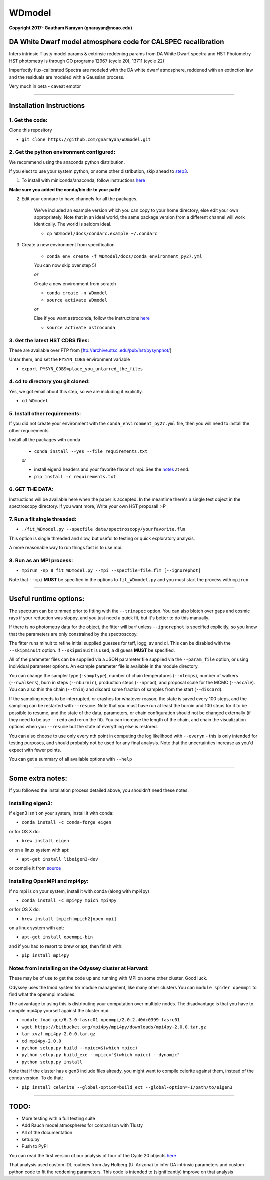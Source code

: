 WDmodel
=======

**Copyright 2017- Gautham Narayan (gnarayan@noao.edu)**

DA White Dwarf model atmosphere code for CALSPEC recalibration
--------------------------------------------------------------

Infers intrinsic Tlusty model params & extrinsic reddening params from
DA White Dwarf spectra and HST Photometry HST photometry is through GO
programs 12967 (cycle 20), 13711 (cycle 22)

Imperfectly flux-calibrated Spectra are modeled with the DA white dwarf
atmosphere, reddened with an extinction law and the residuals are modeled with
a Gaussian process.

Very much in beta - caveat emptor

--------------

Installation Instructions
-------------------------

1. Get the code:
~~~~~~~~~~~~~~~~

Clone this repository

-  ``git clone https://github.com/gnarayan/WDmodel.git``


2. Get the python environment configured:
~~~~~~~~~~~~~~~~~~~~~~~~~~~~~~~~~~~~~~~~~
We recommend using the anaconda python distribution.

If you elect to use your system python, or some other distribution, skip ahead to step3_.

1. To install with miniconda/anaconda, follow instructions `here <https://conda.io/docs/install/quick.html#linux-miniconda-install>`__

**Make sure you added the conda/bin dir to your path!**

2. Edit your condarc to have channels for all the packages. 
  
    We've included an example version which you can copy to your home directory,
    else edit your own appropriately. Note that in an ideal world, the same package
    version from a different channel will work identically. The world is seldom
    ideal.

    - ``cp WDmodel/docs/condarc.example ~/.condarc``

3. Create a new environment from specification

    - ``conda env create -f WDmodel/docs/conda_environment_py27.yml``

    You can now skip over step 5!

    *or*  
    
    Create a new environment from scratch

    - ``conda create -n WDmodel``
    - ``source activate WDmodel``

    *or*

    Else if you want astroconda, follow the instructions `here <https://astroconda.readthedocs.io/en/latest/>`__

    -  ``source activate astroconda``


3. Get the latest HST CDBS files:
~~~~~~~~~~~~~~~~~~~~~~~~~~~~~~~~~
.. _step3:

These are available over FTP from
[ftp://archive.stsci.edu/pub/hst/pysynphot/]

Untar them, and set the ``PYSYN_CDBS`` environment variable

-  ``export PYSYN_CDBS=place_you_untarred_the_files``


4. cd to directory you git cloned:
~~~~~~~~~~~~~~~~~~~~~~~~~~~~~~~~~~

Yes, we got email about this step, so we are including it explictly.

-  ``cd WDmodel``
  

5. Install other requirements:
~~~~~~~~~~~~~~~~~~~~~~~~~~~~~~

If you did not create your environment with the ``conda_environment_py27.yml``
file, then you will need to install the other requirements.

Install all the packages with conda

    - ``conda install --yes --file requirements.txt``

    *or*

    - install eigen3 headers and your favorite flavor of mpi. See the notes_ at end.
    - ``pip install -r requirements.txt``


6. GET THE DATA:
~~~~~~~~~~~~~~~~

Instructions will be available here when the paper is accepted. In the meantime
there's a single test object in the spectroscopy directory. If you want more,
Write your own HST proposal! :-P


7. Run a fit single threaded:
~~~~~~~~~~~~~~~~~~~~~~~~~~~~~

-  ``./fit_WDmodel.py --specfile data/spectroscopy/yourfavorite.flm``

This option is single threaded and slow, but useful to testing or quick
exploratory analysis.

A more reasonable way to run things fast is to use mpi.


8. Run as an MPI process:
~~~~~~~~~~~~~~~~~~~~~~~~~

-  ``mpirun -np 8 fit_WDmodel.py --mpi --specfile=file.flm [--ignorephot]``

Note that ``--mpi`` **MUST** be specified in the options to
``fit_WDmodel.py`` and you must start the process with ``mpirun``

--------------


Useful runtime options:
-----------------------

The spectrum can be trimmed prior to fitting with the ``--trimspec``
option. You can also blotch over gaps and cosmic rays if your reduction
was sloppy, and you just need a quick fit, but it's better to do this
manually.

If there is no photometry data for the object, the fitter will barf
unless ``--ignorephot`` is specified explicitly, so you know that the
parameters are only constrained by the spectroscopy.

The fitter runs minuit to refine initial supplied guesses for teff,
logg, av and dl. This can be disabled with the ``--skipminuit`` option.
If ``--skipminuit`` is used, a dl guess **MUST** be specified.

All of the parameter files can be supplied via a JSON parameter file
supplied via the ``--param_file`` option, or using individual parameter
options. An example parameter file is available in the module directory.

You can change the sampler type (``-samptype``), number of chain temperatures
(``--ntemps``), number of walkers (``--nwalkers``), burn in steps
(``--nburnin``), production steps (``--nprod``), and proposal scale for the
MCMC (``--ascale``). You can also thin the chain (``--thin``) and discard some
fraction of samples from the start (``--discard``).

If the sampling needs to be interrupted, or crashes for whatever reason, the
state is saved every 100 steps, and the sampling can be restarted with
``--resume``. Note that you must have run at least the burnin and 100 steps for
it to be possible to resume, and the state of the data, parameters, or chain
configuration should not be changed externally (if they need to be use
``--redo`` and rerun the fit). You can increase the length of the chain, and
chain the visualization options when you ``--resume`` but the state of
everything else is restored.

You can also choose to use only every nth point in computing the log likelihood
with ``--everyn`` - this is only intended for testing purposes, and should
probably not be used for any final analysis. Note that the uncertainties
increase as you'd expect with fewer points. 

You can get a summary of all available options with ``--help``

--------------

Some extra notes: 
-----------------
.. _notes: 

If you followed the installation process detailed above, you shouldn't need
these notes.

Installing eigen3:
~~~~~~~~~~~~~~~~~~

if eigen3 isn't on your system, install it with conda:

-  ``conda install -c conda-forge eigen``

or for OS X do:

-  ``brew install eigen``

or on a linux system with apt:

-  ``apt-get install libeigen3-dev``

or compile it from `source <http://eigen.tuxfamily.org/index.php?title=Main_Page>`__


Installing OpenMPI and mpi4py:
~~~~~~~~~~~~~~~~~~~~~~~~~~~~~~

if no mpi is on your system, install it with conda (along with mpi4py)

- ``conda install -c mpi4py mpich mpi4py``

or for OS X do:

- ``brew install [mpich|mpich2|open-mpi]``

on a linux system with apt:

-  ``apt-get install openmpi-bin``

and if you had to resort to brew or apt, then finish with: 

-  ``pip install mpi4py``


Notes from installing on the Odyssey cluster at Harvard:
~~~~~~~~~~~~~~~~~~~~~~~~~~~~~~~~~~~~~~~~~~~~~~~~~~~~~~~~

These may be of use to get the code up and running with MPI on some
other cluster. Good luck.

Odyssey uses the lmod system for module management, like many other clusters
You can ``module spider openmpi`` to find what the openmpi modules. 

The advantage to using this is distributing your computation over multiple
nodes. The disadvantage is that you have to compile mpi4py yourself against
the cluster mpi.

-  ``module load gcc/6.3.0-fasrc01 openmpi/2.0.2.40dc0399-fasrc01``
-  ``wget https://bitbucket.org/mpi4py/mpi4py/downloads/mpi4py-2.0.0.tar.gz``
-  ``tar xvzf mpi4py-2.0.0.tar.gz``
-  ``cd mpi4py-2.0.0``
-  ``python setup.py build --mpicc=$(which mpicc)``
-  ``python setup.py build_exe --mpicc="$(which mpicc) --dynamic"``
-  ``python setup.py install``

Note that if the cluster has eigen3 include files already, you might want to
compile celerite against them, instead of the conda version. To do that:

-  ``pip install celerite --global-option=build_ext --global-option=-I/path/to/eigen3``


--------------

TODO:
-----

-  More testing with a full testing suite
-  Add Rauch model atmospheres for comparison with Tlusty
-  All of the documentation
-  setup.py
-  Push to PyPI

You can read the first version of our analysis of four of the Cycle 20
objects
`here <http://adsabs.harvard.edu/cgi-bin/bib_query?arXiv:1603.03825>`__

That analysis used custom IDL routines from Jay Holberg (U. Arizona) to
infer DA intrinsic parameters and custom python code to fit the
reddening parameters. This code is intended to (significantly) improve
on that analysis
